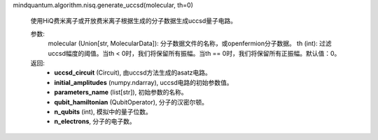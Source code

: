 mindquantum.algorithm.nisq.generate_uccsd(molecular, th=0)

    使用HiQ费米离子或开放费米离子根据生成的分子数据生成uccsd量子电路。

    参数:
        molecular (Union[str, MolecularData]): 分子数据文件的名称，或openfermion分子数据。
        th (int): 过滤uccsd幅度的阈值。当th < 0时，我们将保留所有振幅。当th == 0时，我们将保留所有正振幅。默认值：0。

    返回:
        - **uccsd_circuit** (Circuit), 由uccsd方法生成的asatz电路。
        - **initial_amplitudes** (numpy.ndarray), uccsd电路的初始参数值。
        - **parameters_name** (list[str]), 初始参数的名称。
        - **qubit_hamiltonian** (QubitOperator), 分子的汉密尔顿。
        - **n_qubits** (int), 模拟中的量子位数。
        - **n_electrons**, 分子的电子数。
